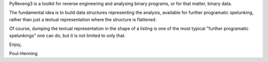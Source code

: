 PyReveng3 is a toolkit for reverse engineering and analysing binary
programs, or for that matter, binary data.

The fundamental idea is to build data structures representing the
analysis, available for further programatic spelunking, rather than
just a textual representation where the structure is flattened.

Of course, dumping the textual representation in the shape of a
listing is one of the most typical "further programatic spelunkings"
one can do, but it is not limited to only that.

Enjoy,

Poul-Henning
